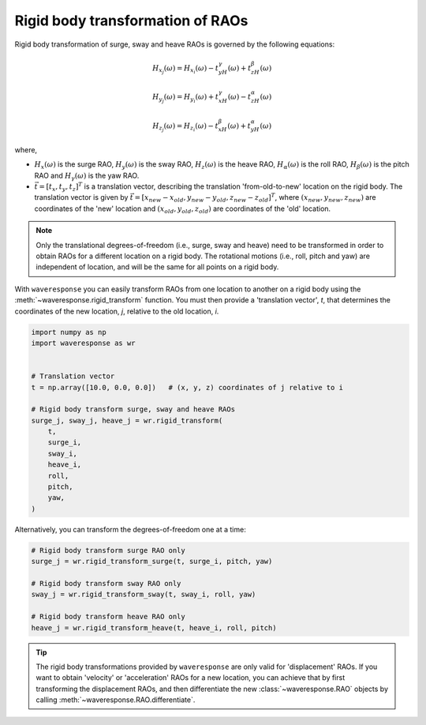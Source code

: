 Rigid body transformation of RAOs
=================================

Rigid body transformation of surge, sway and heave RAOs is governed by the following
equations:

.. math::

    H_{x_j}(\omega) = H_{x_i}(\omega) - t_yH_{\gamma}(\omega) + t_zH_{\beta}(\omega)

.. math::

    H_{y_j}(\omega) = H_{y_i}(\omega) + t_xH_{\gamma}(\omega) - t_zH_{\alpha}(\omega)

.. math::
    H_{z_j}(\omega) = H_{z_i}(\omega) - t_xH_{\beta}(\omega) + t_yH_{\alpha}(\omega)

where,

* :math:`H_x(\omega)` is the surge RAO,
  :math:`H_y(\omega)` is the sway RAO,
  :math:`H_z(\omega)` is the heave RAO,
  :math:`H_{\alpha}(\omega)` is the roll RAO,
  :math:`H_{\beta}(\omega)` is the pitch RAO and
  :math:`H_{\gamma}(\omega)` is the yaw RAO.
* :math:`\vec{t} = [t_x, t_y, t_z]^T` is a translation vector, describing the translation
  'from-old-to-new' location on the rigid body. The translation vector is given by
  :math:`\vec{t} = [x_{new} - x_{old}, y_{new} - y_{old}, z_{new} - z_{old}]^T`, where
  :math:`(x_{new}, y_{new}, z_{new})` are coordinates of the 'new' location and
  :math:`(x_{old}, y_{old}, z_{old})` are coordinates of the 'old' location.

.. note::

    Only the translational degrees-of-freedom (i.e., surge, sway and heave)
    need to be transformed in order to obtain RAOs for a different location
    on a rigid body. The rotational motions (i.e., roll, pitch and yaw) are independent
    of location, and will be the same for all points on a rigid body.

With ``waveresponse`` you can easily transform RAOs from one location to another
on a rigid body using the :meth:`~waveresponse.rigid_transform` function. You must
then provide a 'translation vector', `t`, that determines the coordinates of the new
location, *j*, relative to the old location, *i*.

.. code-block:: python

    import numpy as np
    import waveresponse as wr


    # Translation vector
    t = np.array([10.0, 0.0, 0.0])   # (x, y, z) coordinates of j relative to i

    # Rigid body transform surge, sway and heave RAOs
    surge_j, sway_j, heave_j = wr.rigid_transform(
        t,
        surge_i,
        sway_i,
        heave_i,
        roll,
        pitch,
        yaw,
    )

Alternatively, you can transform the degrees-of-freedom one at a time:

.. code-block:: python

    # Rigid body transform surge RAO only
    surge_j = wr.rigid_transform_surge(t, surge_i, pitch, yaw)

    # Rigid body transform sway RAO only
    sway_j = wr.rigid_transform_sway(t, sway_i, roll, yaw)

    # Rigid body transform heave RAO only
    heave_j = wr.rigid_transform_heave(t, heave_i, roll, pitch)

.. tip::

    The rigid body transformations provided by ``waveresponse`` are only valid for
    'displacement' RAOs. If you want to obtain 'velocity' or 'acceleration' RAOs
    for a new location, you can achieve that by first transforming the displacement
    RAOs, and then differentiate the new :class:`~waveresponse.RAO` objects by calling
    :meth:`~waveresponse.RAO.differentiate`.
